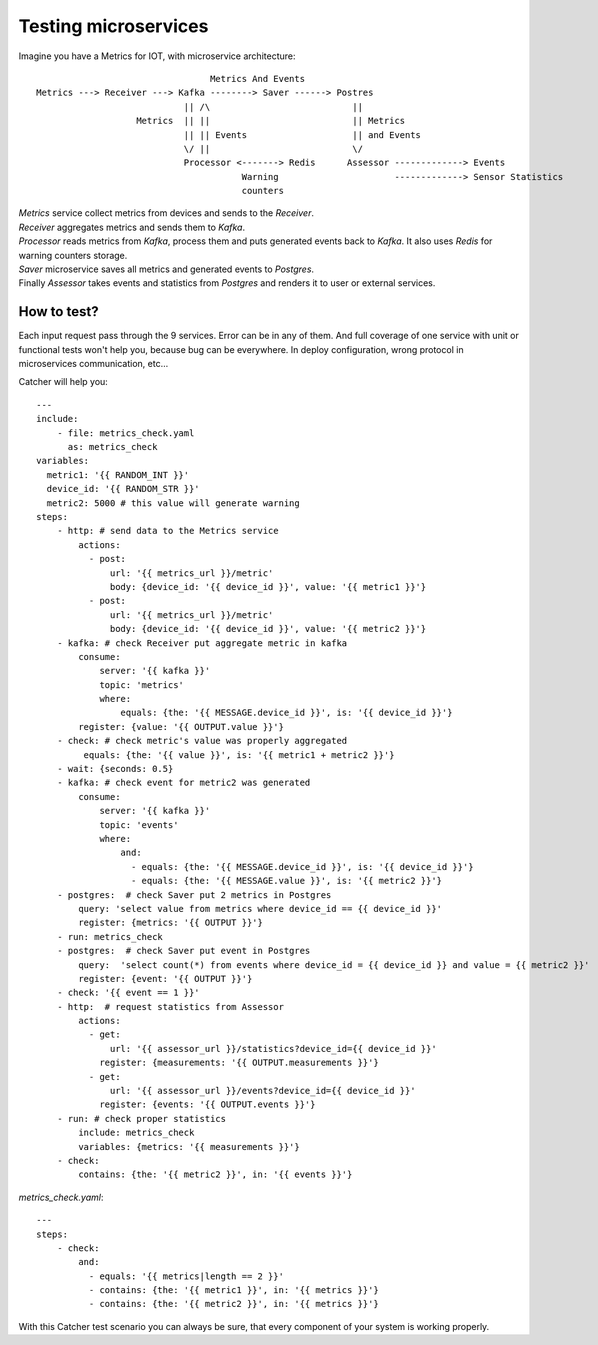Testing microservices
=====================
Imagine you have a Metrics for IOT, with microservice architecture::

                                     Metrics And Events
    Metrics ---> Receiver ---> Kafka --------> Saver ------> Postres
                                || /\                           ||
                       Metrics  || ||                           || Metrics
                                || || Events                    || and Events
                                \/ ||                           \/
                                Processor <-------> Redis      Assessor -------------> Events
                                           Warning                      -------------> Sensor Statistics
                                           counters

| `Metrics` service collect metrics from devices and sends to the `Receiver`.
| `Receiver` aggregates metrics and sends them to `Kafka`.
| `Processor` reads metrics from `Kafka`, process them and puts generated events back to `Kafka`.
  It also uses `Redis` for warning counters storage.
| `Saver` microservice saves all metrics and generated events to `Postgres`.
| Finally `Assessor` takes events and statistics from `Postgres` and renders it to user or external services.

How to test?
------------
| Each input request pass through the 9 services. Error can be in any of them. And full coverage of one service with unit
  or functional tests won't help you, because bug can be everywhere. In deploy configuration, wrong protocol in microservices
  communication, etc...

Catcher will help you::

    ---
    include:
        - file: metrics_check.yaml
          as: metrics_check
    variables:
      metric1: '{{ RANDOM_INT }}'
      device_id: '{{ RANDOM_STR }}'
      metric2: 5000 # this value will generate warning
    steps:
        - http: # send data to the Metrics service
            actions:
              - post:
                  url: '{{ metrics_url }}/metric'
                  body: {device_id: '{{ device_id }}', value: '{{ metric1 }}'}
              - post:
                  url: '{{ metrics_url }}/metric'
                  body: {device_id: '{{ device_id }}', value: '{{ metric2 }}'}
        - kafka: # check Receiver put aggregate metric in kafka
            consume:
                server: '{{ kafka }}'
                topic: 'metrics'
                where:
                    equals: {the: '{{ MESSAGE.device_id }}', is: '{{ device_id }}'}
            register: {value: '{{ OUTPUT.value }}'}
        - check: # check metric's value was properly aggregated
             equals: {the: '{{ value }}', is: '{{ metric1 + metric2 }}'}
        - wait: {seconds: 0.5}
        - kafka: # check event for metric2 was generated
            consume:
                server: '{{ kafka }}'
                topic: 'events'
                where:
                    and:
                      - equals: {the: '{{ MESSAGE.device_id }}', is: '{{ device_id }}'}
                      - equals: {the: '{{ MESSAGE.value }}', is: '{{ metric2 }}'}
        - postgres:  # check Saver put 2 metrics in Postgres
            query: 'select value from metrics where device_id == {{ device_id }}'
            register: {metrics: '{{ OUTPUT }}'}
        - run: metrics_check
        - postgres:  # check Saver put event in Postgres
            query:  'select count(*) from events where device_id = {{ device_id }} and value = {{ metric2 }}'
            register: {event: '{{ OUTPUT }}'}
        - check: '{{ event == 1 }}'
        - http:  # request statistics from Assessor
            actions:
              - get:
                  url: '{{ assessor_url }}/statistics?device_id={{ device_id }}'
                register: {measurements: '{{ OUTPUT.measurements }}'}
              - get:
                  url: '{{ assessor_url }}/events?device_id={{ device_id }}'
                register: {events: '{{ OUTPUT.events }}'}
        - run: # check proper statistics
            include: metrics_check
            variables: {metrics: '{{ measurements }}'}
        - check:
            contains: {the: '{{ metric2 }}', in: '{{ events }}'}

`metrics_check.yaml`::

    ---
    steps:
        - check:
            and:
              - equals: '{{ metrics|length == 2 }}'
              - contains: {the: '{{ metric1 }}', in: '{{ metrics }}'}
              - contains: {the: '{{ metric2 }}', in: '{{ metrics }}'}

With this Catcher test scenario you can always be sure, that every component of your system is working properly.
